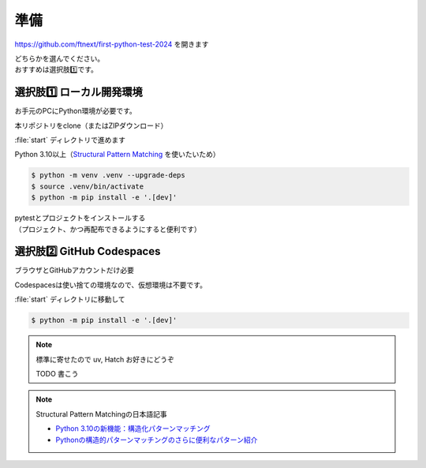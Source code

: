準備
====================

https://github.com/ftnext/first-python-test-2024 を開きます

| どちらかを選んでください。
| おすすめは選択肢1️⃣です。

選択肢1️⃣ ローカル開発環境
------------------------------

お手元のPCにPython環境が必要です。

本リポジトリをclone（またはZIPダウンロード）

.. image:: _static/local.png

:file:`start` ディレクトリで進めます

Python 3.10以上（`Structural Pattern Matching <https://docs.python.org/ja/3.13/whatsnew/3.10.html#pep-634-structural-pattern-matching>`__ を使いたいため）

.. code-block:: shell

    $ python -m venv .venv --upgrade-deps
    $ source .venv/bin/activate
    $ python -m pip install -e '.[dev]'

| pytestとプロジェクトをインストールする
| （プロジェクト、かつ再配布できるようにすると便利です）

選択肢2️⃣ GitHub Codespaces
------------------------------

ブラウザとGitHubアカウントだけ必要

.. image:: _static/codespaces.png

Codespacesは使い捨ての環境なので、仮想環境は不要です。

:file:`start` ディレクトリに移動して

.. code-block:: shell

    $ python -m pip install -e '.[dev]'

.. note:: 標準に寄せたので uv, Hatch お好きにどうぞ

    TODO 書こう

.. note:: Structural Pattern Matchingの日本語記事

    * `Python 3.10の新機能：構造化パターンマッチング <https://gihyo.jp/article/2022/07/monthly-python-2207>`__
    * `Pythonの構造的パターンマッチングのさらに便利なパターン紹介 <https://gihyo.jp/article/2024/01/monthly-python-2401>`__
